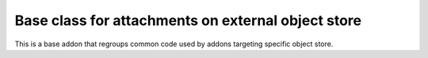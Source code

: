 Base class for attachments on external object store
===================================================

This is a base addon that regroups common code used by addons targeting specific object store.



